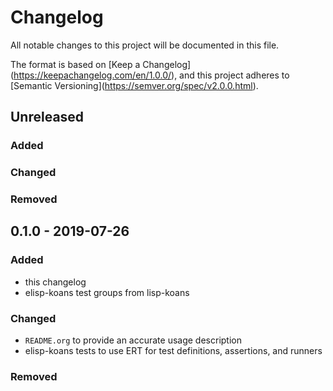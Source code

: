 * Changelog
  
  All notable changes to this project will be documented in this file.

  The format is based on [Keep a Changelog](https://keepachangelog.com/en/1.0.0/),
  and this project adheres to [Semantic Versioning](https://semver.org/spec/v2.0.0.html).
  
** Unreleased
*** Added

*** Changed

*** Removed

** 0.1.0 - 2019-07-26
*** Added
    - this changelog
    - elisp-koans test groups from lisp-koans

*** Changed
    - =README.org= to provide an accurate usage description
    - elisp-koans tests to use ERT for test definitions, assertions, and runners

*** Removed
    
